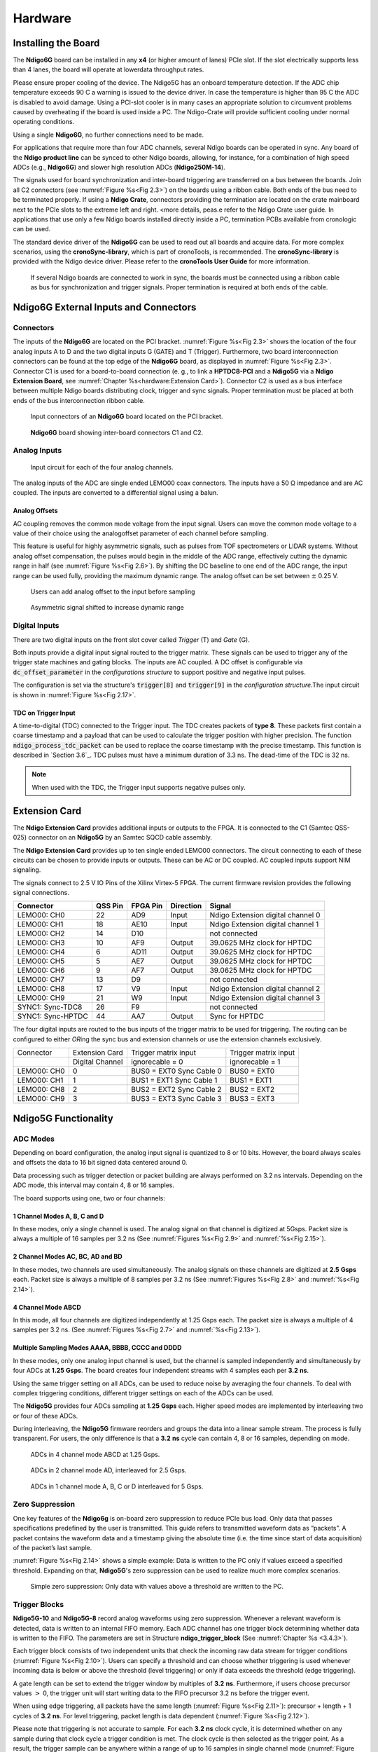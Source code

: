 Hardware
========

Installing the Board
--------------------


The **Ndigo6G** board can be installed in any **x4** (or higher amount
of lanes) PCIe slot. If the slot electrically supports less than 4 lanes, the
board will operate at lowerdata throughput rates.

Please ensure proper cooling of the device. The Ndigo5G has an onboard
temperature detection. If the ADC chip temperature exceeds
90 |nbws| C a warning is issued to the device driver. In
case the temperature is higher than 95 |nbws| C the ADC is
disabled to avoid damage. Using a PCI-slot cooler is in many cases an
appropriate solution to circumvent problems caused by overheating if the
board is used inside a PC. The Ndigo-Crate will provide sufficient
cooling under normal operating conditions.

Using a single **Ndigo6G**, no further connections need to be made.

For applications that require more than four ADC channels, several Ndigo
boards can be operated in sync. Any board of the **Ndigo product line** can be
synced to other Ndigo boards, allowing, for instance, for a combination
of high speed ADCs (e.g., **Ndigo6G**) and slower high resolution ADCs
(**Ndigo250M-14**).

The signals used for board synchronization and inter-board triggering
are transferred on a bus between the boards. Join all C2 connectors
(see :numref:`Figure %s<Fig 2.3>`) on the
boards using a ribbon cable. Both ends of the bus need to be terminated
properly. If using a **Ndigo Crate**, connectors providing the termination
are located on the crate mainboard next to the PCIe slots to the extreme
left and right. <more details, peas.e refer to the Ndigo Crate user
guide. In applications that use only a few Ndigo boards installed
directly inside a PC, termination PCBs available from cronologic can be
used.

The standard device driver of the **Ndigo6G** can be used to read out all
boards and acquire data. For more complex scenarios, using the
**cronoSync-library**, which is part of cronoTools, is recommended. The
**cronoSync-library** is provided with the Ndigo device driver. Please refer to
the **cronoTools User Guide** for more information.

.. _Fig 2.1:
.. figure:: figures/Ndigo_Intercon.*

   If several Ndigo boards are connected to work in sync, the boards
   must be connected using a ribbon cable as bus for synchronization and
   trigger signals. Proper termination is required at both ends of the cable.

Ndigo6G External Inputs and Connectors
--------------------------------------

Connectors
~~~~~~~~~~

The inputs of the **Ndigo6G** are located on the PCI bracket.
:numref:`Figure %s<Fig 2.3>` shows the location of the
four analog inputs A to D and the two digital inputs G
(GATE) and T (Trigger). Furthermore, two board interconnection
connectors can be found at the top edge of the **Ndigo6G** board, as displayed
in :numref:`Figure %s<Fig 2.3>`. Connector C1 is used
for a board-to-board connection (e. g., to link a **HPTDC8-PCI** and a
**Ndigo5G** via a **Ndigo Extension Board**, see
:numref:`Chapter %s<hardware:Extension Card>`).
Connector C2 is used as a bus interface
between multiple Ndigo boards distributing clock, trigger and sync
signals. Proper termination must be placed at both ends of the bus
interconnection ribbon cable.

.. _Fig 2.2:
.. figure:: figures/Ndigo-Slotblende.*

    Input connectors of an **Ndigo6G** board located on the PCI bracket.

.. _Fig 2.3:
.. figure:: figures/Ndigo_schematic.*

    **Ndigo6G** board showing inter-board connectors C1 and C2.


Analog Inputs
~~~~~~~~~~~~~

.. _Fig 2.4:
.. figure:: figures/InputCircuit.*

   Input circuit for each of the four analog channels.

The analog inputs of the ADC are single ended LEMO00 coax connectors.
The inputs have a 50 |nbws| Ω  impedance and are AC coupled. The
inputs are converted to a differential signal using a balun.

Analog Offsets
^^^^^^^^^^^^^^

AC coupling removes the common mode voltage from the input signal. Users
can move the common mode voltage to a value of their choice using the
analogoffset parameter of each channel before sampling.


This feature is useful for highly asymmetric signals, such as pulses
from TOF spectrometers or LIDAR systems. Without analog offset
compensation, the pulses would begin in the middle of the ADC range,
effectively cutting the dynamic range in half
(see :numref:`Figure %s<Fig 2.6>`).
By shifting the DC baseline to one end of the ADC range, the input range
can be used fully, providing the maximum dynamic range. The analog offset
can be set between :math:`\pm` 0.25 |nbws| V.


.. _Fig 2.5:
.. figure:: figures/AnalogOffset_Sine.*

   Users can add analog offset to the input before sampling

.. _Fig 2.6:
.. figure:: figures/AnalogOffset_Pulse.*

   Asymmetric signal shifted to increase dynamic range


Digital Inputs
~~~~~~~~~~~~~~

There are two digital inputs on the front slot cover called *Trigger* (T) and
*Gate* (G).

Both inputs provide a digital input signal routed to the trigger matrix.
These signals can be used to trigger any of the trigger state machines
and gating blocks. The inputs are AC coupled. A DC offset is configurable
via  :code:`dc_offset_parameter` in the *configurations structure* to
support positive and negative input pulses.

The configuration is set via the structure's :code:`trigger[8]` and
:code:`trigger[9]` in the *configuration structure*.The input circuit is shown
in :numref:`Figure %s<Fig 2.17>`.

TDC on Trigger Input
^^^^^^^^^^^^^^^^^^^^

A time-to-digital (TDC) connected to the Trigger input.
The TDC creates packets of **type 8**. These packets first contain a coarse
timestamp and a payload that can be used to calculate the trigger position with higher
precision. The function :code:`ndigo_process_tdc_packet` can be used to replace
the coarse timestamp with the precise timestamp. This function is
described in `Section 3.6`_. TDC pulses
must have a minimum duration of 3.3 |nbws| ns. The dead-time of the TDC is
32 |nbws| ns.

.. note::

   When used with the TDC, the Trigger input supports negative pulses only. 


Extension Card
--------------

The **Ndigo Extension Card** provides additional inputs or outputs to the
FPGA. It is connected to the C1 (Samtec QSS-025) connector on an **Ndigo5G** by
an Samtec SQCD cable assembly.

The **Ndigo Extension Card** provides up to ten single ended LEMO00
connectors. The circuit connecting to each of these circuits can be
chosen to provide inputs or outputs. These can be AC or DC coupled. AC
coupled inputs support NIM signaling.

The signals connect to 2.5 |nbws| V IO Pins of the Xilinx Virtex-5 FPGA.
The current firmware revision provides the following signal connections.


.. container:: small

      +-----------------+---------+----------+-----------+-----------------+
      | Connector       | QSS Pin | FPGA Pin | Direction | Signal          |
      +=================+=========+==========+===========+=================+
      | LEMO00: CH0     | 22      | AD9      | Input     | Ndigo Extension |
      |                 |         |          |           | digital channel |
      |                 |         |          |           | 0               |
      +-----------------+---------+----------+-----------+-----------------+
      | LEMO00: CH1     | 18      | AE10     | Input     | Ndigo Extension |
      |                 |         |          |           | digital channel |
      |                 |         |          |           | 1               |
      +-----------------+---------+----------+-----------+-----------------+
      | LEMO00: CH2     | 14      | D10      |           | not connected   |
      +-----------------+---------+----------+-----------+-----------------+
      | LEMO00: CH3     | 10      | AF9      | Output    | 39.0625 MHz     |
      |                 |         |          |           | clock for HPTDC |
      +-----------------+---------+----------+-----------+-----------------+
      | LEMO00: CH4     | 6       | AD11     | Output    | 39.0625 MHz     |
      |                 |         |          |           | clock for HPTDC |
      +-----------------+---------+----------+-----------+-----------------+
      | LEMO00: CH5     | 5       | AE7      | Output    | 39.0625 MHz     |
      |                 |         |          |           | clock for HPTDC |
      +-----------------+---------+----------+-----------+-----------------+
      | LEMO00: CH6     | 9       | AF7      | Output    | 39.0625 MHz     |
      |                 |         |          |           | clock for HPTDC |
      +-----------------+---------+----------+-----------+-----------------+
      | LEMO00: CH7     | 13      | D9       |           | not connected   |
      +-----------------+---------+----------+-----------+-----------------+
      | LEMO00: CH8     | 17      | V9       | Input     | Ndigo Extension |
      |                 |         |          |           | digital channel |
      |                 |         |          |           | 2               |
      +-----------------+---------+----------+-----------+-----------------+
      | LEMO00: CH9     | 21      | W9       | Input     | Ndigo Extension |
      |                 |         |          |           | digital channel |
      |                 |         |          |           | 3               |
      +-----------------+---------+----------+-----------+-----------------+
      | SYNC1:          | 26      | F9       |           | not connected   |
      | Sync-TDC8       |         |          |           |                 |
      +-----------------+---------+----------+-----------+-----------------+
      | SYNC1:          | 44      | AA7      | Output    | Sync for HPTDC  |
      | Sync-HPTDC      |         |          |           |                 |
      +-----------------+---------+----------+-----------+-----------------+



The four digital inputs are routed to the bus inputs of the trigger matrix
to be used for triggering. The routing can be configured to either *OR*\ ing
the sync bus and extension channels or use the extension channels
exclusively.

.. container:: small

   +-------------+-----------------+--------------------------+----------------------+
   | Connector   | Extension Card  | Trigger matrix input     | Trigger matrix input |
   +-------------+-----------------+--------------------------+----------------------+
   |             | Digital Channel | ignorecable = 0          | ignorecable = 1      |
   +-------------+-----------------+--------------------------+----------------------+
   | LEMO00: CH0 | 0               | BUS0 = EXT0 Sync Cable 0 | BUS0 = EXT0          |
   +-------------+-----------------+--------------------------+----------------------+
   | LEMO00: CH1 | 1               | BUS1 = EXT1 Sync Cable 1 | BUS1 = EXT1          |
   +-------------+-----------------+--------------------------+----------------------+
   | LEMO00: CH8 | 2               | BUS2 = EXT2 Sync Cable 2 | BUS2 = EXT2          |
   +-------------+-----------------+--------------------------+----------------------+
   | LEMO00: CH9 | 3               | BUS3 = EXT3 Sync Cable 3 | BUS3 = EXT3          |
   +-------------+-----------------+--------------------------+----------------------+




Ndigo5G Functionality
---------------------


ADC Modes
~~~~~~~~~

Depending on board configuration, the analog input signal is quantized
to 8 or 10 bits. However, the board always scales and offsets the data
to 16 bit signed data centered around 0.

Data processing such as trigger detection or packet building are always
performed on 3.2 |nbws| ns intervals. Depending on the ADC mode, this interval
may contain 4, 8 or 16 samples.

The board supports using one, two or four channels:


1 Channel Modes A, B, C and D
^^^^^^^^^^^^^^^^^^^^^^^^^^^^^
In these modes, only a single channel is used. The analog signal on that
channel is digitized at 5Gsps. Packet size is always a multiple of 16
samples per 3.2 |nbws| ns (See :numref:`Figures %s<Fig 2.9>`
and :numref:`%s<Fig 2.15>`).


2 Channel Modes AC, BC, AD and BD
^^^^^^^^^^^^^^^^^^^^^^^^^^^^^^^^^

In these modes, two channels are used simultaneously. The analog signals
on these channels are digitized at **2.5** |nbws| **Gsps** each.
Packet size is always a multiple of 8 samples per
3.2 |nbws| ns (See :numref:`Figures %s<Fig 2.8>` and
:numref:`%s<Fig 2.14>`).


4 Channel Mode ABCD
^^^^^^^^^^^^^^^^^^^

In this mode, all four channels are digitized independently at 1.25 |nbws| Gsps
each. The packet size is always a multiple of 4 samples per 3.2 |nbws| ns. (See
:numref:`Figures %s<Fig 2.7>` and :numref:`%s<Fig 2.13>`).


Multiple Sampling Modes AAAA, BBBB, CCCC and DDDD
^^^^^^^^^^^^^^^^^^^^^^^^^^^^^^^^^^^^^^^^^^^^^^^^^

In these modes, only one analog input channel is used, but the channel is
sampled independently and simultaneously by four ADCs at **1.25** |nbws|
**Gsps**. The board creates four independent streams with 4 samples each per
**3.2** |nbws| **ns**.

Using the same trigger setting on all ADCs, can be used to reduce noise
by averaging the four channels. To deal with complex triggering
conditions, different trigger settings on each of the ADCs can be used.

The **Ndigo5G** provides four ADCs sampling at **1.25** |nbws| **Gsps** each.
Higher speed modes are implemented by interleaving two or four of these ADCs.

During interleaving, the **Ndigo5G** firmware reorders and groups the data
into a linear sample stream. The process is fully transparent. For
users, the only difference is that a **3.2** |nbws| **ns** cycle can contain
4, 8 or 16 samples, depending on mode.

.. _Fig 2.7:
.. figure:: figures/4ChannelMode.*

    ADCs in 4 channel mode ABCD at 1.25 |nbws| Gsps.

.. _Fig 2.8:
.. figure:: figures/2ChannelMode.*

    ADCs in 2 channel mode AD, interleaved for 2.5 |nbws| Gsps.

.. _Fig 2.9:
.. figure:: figures/1ChannelMode.*

    ADCs in 1 channel mode A, B, C or D interleaved for 5 |nbws| Gsps.




Zero Suppression
~~~~~~~~~~~~~~~~

One key features of the **Ndigo6g** is on-board zero suppression to reduce
PCIe bus load. Only data that passes specifications predefined by the
user is transmitted. This guide refers to transmitted waveform data as
“packets”. A packet contains the waveform data and a timestamp giving
the absolute time (i.e. the time since start of data acquisition) of the
packet’s last sample.

:numref:`Figure %s<Fig 2.14>` shows a simple example: Data
is written to the PC only if values exceed a specified threshold.
Expanding on that, **Ndigo5G**'s zero suppression can be used to realize
much more complex scenarios.


.. _Fig 2.10:
.. figure:: figures/ZeroSupp.*

    Simple zero suppression: Only data
    with values above a threshold are written to the PC.



Trigger Blocks
~~~~~~~~~~~~~~

**Ndigo5G-10** and **Ndigo5G-8** record analog waveforms using zero suppression.
Whenever a relevant waveform is detected, data is written to an internal
FIFO memory. Each ADC channel has one trigger block determining whether
data is written to the FIFO. The parameters are set in Structure
**ndigo_trigger_block** (See :numref:`Chapter %s <3.4.3>`).

Each trigger block consists of two independent units that check the
incoming raw data stream for trigger conditions (:numref:`Figure %s<Fig 2.10>`).
Users can specify a
threshold and can choose whether triggering is used whenever incoming
data is below or above the threshold (level triggering) or only if data
exceeds the threshold (edge triggering).

A gate length can be set to extend the trigger window by multiples of
**3.2** |nbws| **ns**. Furthermore, if users choose precursor values :math:`>`
0, the trigger unit will start writing data to the FIFO precursor
3.2 |nbws| ns before the trigger event.

When using edge triggering, all packets have the same length
(:numref:`Figure %s<Fig 2.11>`):
precursor + length + 1 cycles of **3.2** |nbws| **ns**. For level
triggering, packet length is data dependent (:numref:`Figure %s<Fig 2.12>`).

Please note that triggering is not accurate to sample. For each
**3.2** |nbws| **ns**
clock cycle, it is determined whether on any sample during that clock
cycle a trigger condition is met. The clock cycle is then selected as
the trigger point. As a result, the trigger sample can be anywhere
within a range of up to 16 samples in single channel mode
\(:numref:`Figure %s<Fig 2.15>`) at 16 samples per 3.2 |nbws| ns.

If retriggering is active, the current trigger window is extended if a
trigger event is detected inside the window.

A trigger block can use several input sources:

-  The 8 trigger decision units of all four ADC channels
   \(:numref:`Figure %s<Fig 2.16>`)
-  The GATE input (:numref:`Figure %s<Fig 2.17>`)
-  The Trigger or TDC input (:numref:`Figure %s<Fig 2.17>`)
-  A function trigger providing random or periodic triggering.
-  Triggers originating from other cards connected with the sync cable
   or from the Ndigo Extension card (BUS0, BUS1, BUS2, BUS3)
-  A second set of trigger units with names ending in pe for the digital
   inputs Trigger, GATE, BUS0, BUS1, BUS2, and BUS3 configured for
   positive edge triggering. Together with the regular trigger units on
   this inputs, both edges of a pulse can be used in the trigger logic.
   This set of triggers is not available as inputs for the gate blocks.

Trigger inputs from the above sources can be concatenated using logical
OR (:numref:`Figure %s<fig triggermatrix>`) by
setting the appropriate bits in the trigger blocks source mask.

Triggers can be fed into the gate blocks as described in
:numref:`Chapter %s<hardware:Gating Blocks>` \(:numref:`Figure %s<Fig 2.20>`).
Gate blocks can be used to block writing data to the FIFO. That way, only
zero suppressed data occurring when the selected gate is active is transmitted.
This procedure reduces PCIe bus load even further 
\(:numref:`Figure %s<Fig 2.20>`).


.. _Fig 2.11:
.. figure:: figures/edge-trigger.*

   Parameters for edge triggering.

.. _Fig 2.12:
.. figure:: figures/level-trigger.*

   Parameters for level triggering.


.. _Fig 2.13:
.. figure:: figures/4ChannelTriggering.*

   Triggering in 4 channel mode at 4 samples per clock cycle.

.. _Fig 2.14:
.. figure:: figures/2ChannelTriggering.*

   Triggering in 2 channel mode at 8 samples per clock cycle.


.. _Fig 2.15:
.. figure:: figures/1ChannelTriggering.*

   Triggering in 1 channel mode at 16 samples per clock cycle.


.. _Fig 2.16:
.. figure:: figures/analog-trigger.*

   From the ADC inputs, a trigger unit creates an input flag for
   the trigger matrix. Each digitizer channel (A, B, C, D) has two trigger
   units.


.. _Fig 2.17:
.. figure:: figures/DigitalInput.*

   The digital inputs Trigger, GATE,
   BUS0, BUS1, BUS2 and BUS3 have simpler trigger units.


.. _Fig 2.18:
.. figure:: figures/ExtensionBlock.*

   The extension block combines signals from
   the optional extension board and the sync cable.


.. _fig triggermatrix:
.. figure:: figures/triggermatrix.*

   Trigger Matrix: The trigger signals of each ADC channel, the trigger
   input, the GATE input or the sync cable can be combined to create a
   trigger input for each trigger block. The four gate signals can be used
   to suppress triggers during certain time frames.


Gating Blocks
~~~~~~~~~~~~~

.. _Fig 2.20:
.. figure:: figures/GatingBlocks.*

   Gating Blocks: Each gating block can use an arbitrary combination
   of inputs to trigger its state machine. The outputs can be individually
   inverted and routed to the AND-gate feeding the trigger blocks.

To decrease the amount of data transmitted to the PC, **Ndigo6G** includes four
independent gate and delay units. A gate and delay unit creates a gate
window starting at a specified time after a trigger, closing the window
at gate stop. Both timing values — gate start and gate stop — must be
set as multiples of 3.2 |nbws| ns.

Trigger blocks can use the gate signal to suppress data acquisition:
Only data that fulfills zero suppression specifications occurring in an
active gate window is written to the PC.

As input, any trigger from the four trigger blocks, the GATE and Trigger
inputs, a trigger from a connected board and the function generator can
be used.

The retrigger feature will create a new gate if a trigger occurs during
an active gate window. The gate signal can be inverted, causing an
active gate to close for a time defined by the user.

The parameters of a gating block are set in Structure
:code:`ndigo_gating_block` described in :numref:`Section %s <3.4.4`>.

:numref:`Figure %s<Fig 2.21>` shows the functionality of
the gate timing and delay unit. The active gate time is marked in green.

.. _Fig 2.21:
.. figure:: figures/GateUDelay.*

    Gate and delay functionality: When a trigger occurs, the gate opens after a
    set period of time |bdq| gate start |edq| and closes when it reaches
    |bdq| gate stop |edq|.


Gating Example 1: Suppression of Noise After Starting an Acquisition
^^^^^^^^^^^^^^^^^^^^^^^^^^^^^^^^^^^^^^^^^^^^^^^^^^^^^^^^^^^^^^^^^^^^

In mass spectrometer and other experiments, noise while starting data
acquisition can result in undesired trigger events for that time period.
To prevent noise in the output data, a gating block could be used to
suppress all triggers during start-up.

The following example illustrates the use of a gating block to prevent
noise: The GATE input transmits a pulse on each acquisition start. The
trigger structure of the GATE input is used to select pulse polarity.
Then, the GATE trigger is selected as gating block input and the gating
block’s start parameter is set to 0. The stop parameter is set to the
desired length measured in 3.2 |nbws| ns clock cycle and negate is set to true.
The gating block will now output a low pulse of the desired length
whenever there is a pulse on the GATE input.

Enabling this gating block as an AND input to the trigger block, for
which noise shall be suppressed.

Gating Example 2: Delayed Trigger
^^^^^^^^^^^^^^^^^^^^^^^^^^^^^^^^^

To sample a short window at a specified time after a trigger event on a
channel, the gating block can be used to create a delayed trigger. To do
this, one of the triggers of the channel of interested is configured to
the desired parameters by selecting the threshold, setting the edge
polarity and enabling edge triggering.

Instead of directly using this trigger as input to the trigger block’s
input matrix, the trigger is selected as an input to a gating block. The
block is configured to :code:`start = delay` (in 3.2 |nbws| ns clock cycles)
and :code:`stop = start+1`, :code:`negate = false`. This causes the gating
block to produce a one clock cycle pulse on its output after the
specified delay.

To send this pulse to the trigger block, the gating block must be
enabled in the trigger block’s AND matrix and the ONE trigger source
must be selected.

Gating Example 3: Dual Level Trigger
^^^^^^^^^^^^^^^^^^^^^^^^^^^^^^^^^^^^

The gates provide AND connections between each other (see
:numref:`Figure %s<fig triggermatrix>`) which can be used for
example in a dual level trigger. For the acquisition of signal data with
amplitudes between a lower and an upper bound, for example, two level
triggers can be connected (see 
:numref:`Figure %s<fig dualleveltrig>`): a falling level trigger
with an upper threshold and a rising level trigger with a lower
threshold.

Since the triggers are only connected by OR in the triggerblock logic
(see :numref:`Figure %s<fig triggermatrix>`) they are
assigned to one of the gates each and connected with AND via the gating
block region of the trigger matrix (see 
:numref:`Figures %s<fig triggermatrix>` and
:numref:`%s<fig dualleveltriglogic>`). Because of the
dead times of the gates it is important to enable the retriggering
feature. Furthermore a precursor of 2 clock cycles is needed, because
the gates are delayed in relation to the ADC samples.

.. _fig dualleveltrig:
.. figure:: figures/dual_level_triggering.*

    Measureing data with amplitude between an upper and a lower threshold
    by means of two level triggers.


.. _fig dualleveltriglogic:
.. figure:: figures/dual-level-triggering_logic.*

    Gating block logic for the AND connectino of two triggers.

Config settings can be found in the following code snippet.

.. code-block:: c++

    config.trigger_block[0].enabled = 1;
    config.trigger_block[0].precursor = 2;
    config.trigger_block[0].length = 0;
    config.trigger_block[0].sources = NDIGO_TRIGGER_SOURCE_ONE;
    config.trigger_block[0].gates = NDIGO_TRIGGER_GATE_0 | NDIGO_TRIGGER_GATE_1;
    config.gating_block[0].retrigger = 1;
    config.gating_block[0].stop = 0;
    config.gating_block[0].sources = NDIGO_TRIGGER_A0;
    config.gating_block[1].retrigger = 1;
    config.gating_block[1].stop = 0;
    config.gating_block[1].sources = NDIGO_TRIGGER_A1;
    config.trigger[NDIGO_TRIGGER_A0].rising = 0;
    config.trigger[NDIGO_TRIGGER_A0].threshold = 10000;
    config.trigger[NDIGO_TRIGGER_A1].rising = 1;
    config.trigger[NDIGO_TRIGGER_A1].threshold = -10000;

Auto Triggering Function Generator
~~~~~~~~~~~~~~~~~~~~~~~~~~~~~~~~~~

Some applications require periodic or random triggering. **Ndigo5G**’s
function generator provides this functionality.

The delay between two trigger pulses of this trigger generator is the
sum of two components: A fixed value :math:`M` and a pseudo-random value given
by the exponent :math:`N`.

The period is

.. math::
    T = 1 + M + [1...2^N]

clock cycles with a duration of 3.2 |nbws| ns per cycle.

This allows to monitor input signals at times the current trigger
configuration does not trigger, e. g., to get base line information in
mass spectrometry applications. It can also be used to determine a
suitable threshold level for the trigger by first getting random
statistics on the input signal.

Timestamp Channel
~~~~~~~~~~~~~~~~~

The timestamp channel produces a stream of small packets that denote the
time of the trigger event. An arbitrary set of trigger sources can be
selected in the trigger matrix to cause the creation of a packet.

The packets have a fixed length of 16 bytes. The format is described in
:numref:`Chapter %s<4.0.1>`. The length field of the packet contains a 32-bit pattern that
contains the levels of all trigger sources at the time of the trigger
event except for the period monitor. Only one packet is created, no
matter how many trigger sources caused the timestamp channel to trigger.

Data Lookup Table
~~~~~~~~~~~~~~~~~

In some applications it might be useful to modify the ADC sample data by
a user defined function :math:`f(x)`. In this case the onboard FPGA is
able to perform this task such that the the data stream consists of data
words :math:`f(sample)` instead of :math:`sample`. The function :math:`f(x)` is
applied using a 1024 word lookup table (LUT) which needs to be provided
by the user. This is done by defining the corresponding function as a
custom_lut-member of the ndigo_configuration structure. Please feel free
to contact cronologic if you plan the use this feature. The onboard INL
correction is applied prior to mapping the LUT values.


Multiple Ndigo boards synchronization
-------------------------------------

Using several Ndigo devices in applications that use more channels than
a single board can provide requires synchronized operation. To ensure
exact synchronization, a delay parameter needs to be set for each board.
This parameter might change in case boards are swapped, added or removed
and in some cases might change after a firmware update.

The calibration tool “MultiboardCalibration.exe” is available after
installing the Ndigo device driver. It is used to find appropriate delay
values for each board in a given board setup. After starting, the
application lists all Ndigo boards found
\(:numref:`Figure %s<fig SyncCalibTool>`).

.. _fig synccalibtool:
.. figure:: figures/SyncCalibTool.*

   Main window of the multiple boards sync calibration tool.

A board’s appropriate delay depends on whether it operates in master or
slave mode. The respective values can be set in the column “Delay M”
(for master boards) and “Delay S” (for slave boards). The designated
master board can be selected in the column “Master”. The calibration
procedure creates a histogram for each board displaying the current
delay between the boards. The histogram can be viewed by clicking on
“Show!”. When the appropriate delay values are found they can be stored
in the on-board flash PROM by clicking “Do it!” separately for each
board. Clicking “Flash All!” will write the values to all boards at
once. Please note: Flashing the values might take up to 10 seconds
during which the program might not respond.

.. note::

   If the application reports a “PLL not locked” error
   check the cable. If the recording of histograms does not make progress
   check the cable. Make sure the cable is properly terminated at both ends
   and firmly attached to each card.

Calibration Procedure
~~~~~~~~~~~~~~~~~~~~~

#. Make sure “Automode” is selected.

#. Record the calibration histograms by pressing “Record histograms”.
   The program will perform up to 200 measurements of the sync delay.
   After accumulating some data, the delay values found are reported in
   the column “AutoMmt”. The values can be verified by examining the
   histogram that was recorded. A board’s histogram should look like the
   one shown in :numref:`Figure %s <fig HistoUncalib>`.
   During normal operation the delay will be adjusted such that the data
   points accumulated roughly coincide with the vertical markers in the
   upper panel. As the delay pattern is periodic valid delay values are
   between 0 and 31. Thus, the delay value found by the auto measurement
   should correspond to the distance between the vertical markers and
   accumulated data points. Hint: When moving the mouse pointer across
   the histogram the delay value of the current location is displayed.

#. After stopping the data acquisition, by pressing “Record Histograms”
   again or waiting for 200 measurements to complete, the delay values
   of the auto measurement need to be copied to the columns “Delay M” or
   “Delay S” depending on the corresponding board being a master or a
   slave. The correct field to copy the value to is highlighted in
   green.

#. You may record a new dataset as a crosscheck that the delay is now
   set to an appropriate value. By disabling “Automode” the new delay
   values are used. Press “Record Histograms” in order to start the data
   acquisition. After some time the histogram should look similar to the
   one in :numref:`Figure %s<fig HistoCalib>`.

#. The delay values for all boards in a set needs to be found. For the
   case a board acts as a master, the value “Delay M” needs to be
   adjusted, in case it is a slave, the “Delay S” parameter needs to be
   changed. In order to find the master-case delay values for all
   boards, the calibration procedure needs to be performed with every
   board acting as a master once. After changing the master board, the
   slave values of the other boards don’t need to be readjusted. Only
   Ndigo5G boards may be set as masters. Therefore, a Ndigo250M board
   only needs to be calibrated as a slave.

#. After finding all delay values, write the values to the on-board
   flash PROMs by pressing “Flash All!”.

.. _fig HistoUncalib:
.. figure:: figures/HistoUncalib.*

   Histogram for the case that the delay value for the board is not set
   correctly. Please note that the lower panel might differ from board to
   board, with the |bdq| step |edq| being at a different position.

.. _fig HistoCalib:
.. figure:: figures/HistoCalib.*

   Histogram for the case that the delay value of the board is set correctly.
   Please note that the lower panel might differ from board to board, with the
   |bdq| step |edq| being at a different position.



.. |nbws| unicode:: 0xA0
    :trim:

.. |hyphen| unicode:: U+2012

.. |endash| unicode:: U+2013

.. |emdash| unicode:: U+2014

.. |bdq| unicode:: U+201C
    :rtrim:

.. |edq| unicode:: U+201D
    :ltrim:

Synchronizing a Ndgio5G and an HPTDC8-PCI
~~~~~~~~~~~~~~~~~~~~~~~~~~~~~~~~~~~~~~~~~

In order to operate a Ndigo5G in sync with one ore more HPTDC8-PCI
boards, a board to board interconnection using a Ndigo Extension Board
needs to be done. The Ndigo Extension Board has four clock outputs. One
of them needs to be connected to the external clock input of the HPTDC
using a standard Lemo 00 cable. The Ndigo5G is connected to the Ndigo
Extension Board using the Samtec ribbon cable provided with the Ndigo
Extension Board. The signals used for synchronization of the boards are
transmitted by a standard 10pin ribbon cable connecting the Ndigo
Extension Board and the HPTDC. A schematic of all necessary connections
is shown in :numref:`Figure %s<fig InterconNdigo>`.

In principle the user can use the standard device drivers of the Ndigo5G
and the HPTDC8-PCI to perform data acquisition. It is, however,
recommended to use the cronoSync-library, which is a part of the
cronoTools provided with with the Ndigo5G device driver. CronoSync
offers an easy group-based access to the data recorded and handles the
synchronization of all cronologic data ac-quisition devices used. A
detailed description of cronoTools and cronoSync can be found in the
cronoTools user guide.

.. _fig InterconNdigo:
.. figure:: figures/InterconNdigo.*

   Interconnection scheme of a Ndigo5G (left) and a HPTDC8-PCI (right)
   using a Ndigo Extension Board (middle).


Performing a firmware update
----------------------------

After installing the Ndigo device driver, a firmware update tool is
available. By choosing “NdigoFirmwareGUI.exe” a firmware update can be
performed. After invoking the application a window as shown in 
:numref:`Figure %s<fig Firmware>` will appear. The tool can be used for
updating the firmware and to create a backup of the on-board calibration
data of the Ndigo unit. If several boards are present, the one which is
going to be used can be selected in the upper left corner of the window.
Pressing the “Backup” buttons a backup of the firmware or the
calibration data will be created, respectively. In order to perform a
firmware update, chose the “.ndigorom”-file to used by pressing
“Browse”. The file contains the firmware PROMs for all boards of the
Ndigo product line. By pressing “Flash” the firmware is written to the
board. “Verify” can be used to compare the data stored inside the PROM
to the one inside a file.


.. _fig Firmware:
.. figure:: figures/Firmware.*

   The firmware update and calibration data backup tool as provided with the
   Ndigo device driver.

.. note::
   
   The new firmware will only be used after a power
   cycle, i.e., after switching the PC (or Ndigo crate) off and back on. A
   simple reboot is not sufficient. Therefore the information shown in the
   upper half of the application window does not change right after
   flashing a new firmware.

After flashing and shutting the PC or the crate off and on again it is
recommended to perform a window calibration. The tool
“WindowCalibration” is provided for that purpose within the driver
installation. The omission of the calibration process leads to longer
execution times of applications using that firmware, since the
calibration is performed then instead.


Calibrating the TDC
-------------------

After each update of the Ndigo5G-10 firmware the TDC has to be
calibrated. The calibration is done with the tool “TDCCalibration.exe”
which is available after installing the Ndigo device driver. After
invoking the application a window as shown in 
:numref:`Figure %s<fig Calib>` will appear.

.. _fig Calib:
.. figure:: figures/Calib.*

   The TDC calibration tool as provided with the Ndigo device driver.

The calibration procedure is as follows:

#. Connect an external pulse signal to the Trigger input. The signal
   should be low active with a frequency in the kHz range. It must not
   be synchronized to the clock source of the Ndigo5G-10. The input
   frequency must not exceed 10 MHz. The pulse low and high width has to
   be at least 10ns each.

#. Set *Serial Number* according to the sticker on the card if the shown
   value is not correct.

#. Start capturing pulse events by pressing the *Start* button.

#. Adjust the *Input Offset* so that *First Bin* is in the range of 4 to
   16\. If *First Bin* is less than 4, increment *Input Offset* by one.
   If *First Bin* is greater than 16 decrement *Input Offset* by one.
   Repeat increment/decrement until *First Bin* is in the range of 4 to
   16\. Depending on the firmware revision the *Input Offset* value for a
   successful calibration may be in the range of 6–10 or 28–32.

#. When the *Write Calibration Data* button becomes enabled press it to
   update the calibration data on the card.

#. Calibration done!

The card can only be successfully calibrated if:

-  *First Bin* is in the range of 4 to 16

-  *Empty Bins* is less than (First Bin + 4)

-  at least 10,000 events have been captured

-  a valid serial number is set.

.. note::

   If the application reports an error check if the
   input pulse is within specification.